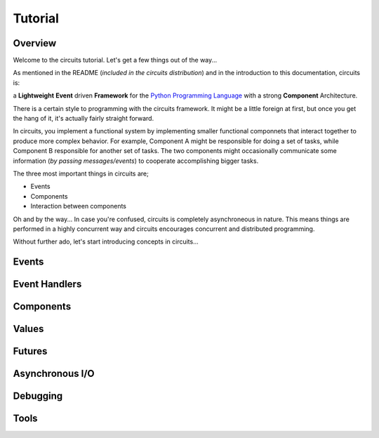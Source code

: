 Tutorial
========

Overview
--------

Welcome to the circuits tutorial. Let's get a few things out of the way...

As mentioned in the README (*included in the circuits distribution*) and in
the introduction to this documentation, circuits is:

a **Lightweight** **Event** driven **Framework** for the
`Python Programming Language <http://www.python.org/>`_ with a
strong **Component** Architecture.

There is a certain style to programming with the circuits framework. It might
be a little foreign at first, but once you get the hang of it, it's actually
fairly straight forward.

In circuits, you implement a functional system by implementing smaller
functional componnets that interact together to produce more complex
behavior. For example, Component A might be responsible for doing a set
of tasks, while Component B responsible for another set of tasks. The
two components might occasionally communicate some information (*by passing
messages/events*) to cooperate accomplishing bigger tasks.

The three most important things in circuits are;

* Events
* Components
* Interaction between components

Oh and by the way... In case you're confused, circuits is completely
asynchroneous in nature. This means things are performed in a highly
concurrent way and circuits encourages concurrent and distributed
programming.

Without further ado, let's start introducing concepts in circuits...

Events
------

Event Handlers
--------------

Components
----------

Values
------

Futures
-------

Asynchronous I/O
----------------

Debugging
---------

Tools
-----


